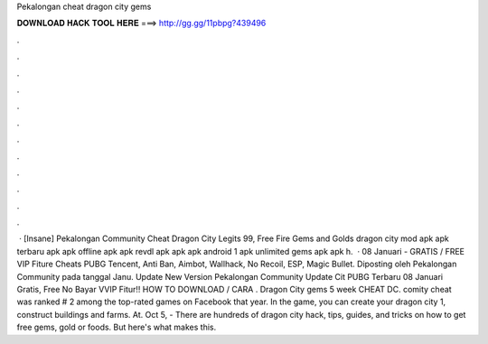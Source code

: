 Pekalongan cheat dragon city gems

𝐃𝐎𝐖𝐍𝐋𝐎𝐀𝐃 𝐇𝐀𝐂𝐊 𝐓𝐎𝐎𝐋 𝐇𝐄𝐑𝐄 ===> http://gg.gg/11pbpg?439496

.

.

.

.

.

.

.

.

.

.

.

.

 · [Insane]  Pekalongan Community Cheat Dragon City Legits 99, Free Fire Gems and Golds dragon city mod apk apk terbaru apk apk offline apk apk revdl apk apk apk android 1 apk unlimited gems apk apk h.  · 08 Januari - GRATIS / FREE VIP Fiture Cheats PUBG Tencent, Anti Ban, Aimbot, Wallhack, No Recoil, ESP, Magic Bullet. Diposting oleh Pekalongan Community pada tanggal Janu. Update New Version Pekalongan Community Update Cit PUBG Terbaru 08 Januari Gratis, Free No Bayar VVIP Fitur!! HOW TO DOWNLOAD / CARA . Dragon City gems 5 week  CHEAT DC. comity cheat was ranked # 2 among the top-rated games on Facebook that year. In the game, you can create your dragon city 1, construct buildings and farms. At. Oct 5, - There are hundreds of dragon city hack, tips, guides, and tricks on how to get free gems, gold or foods. But here's what makes this.